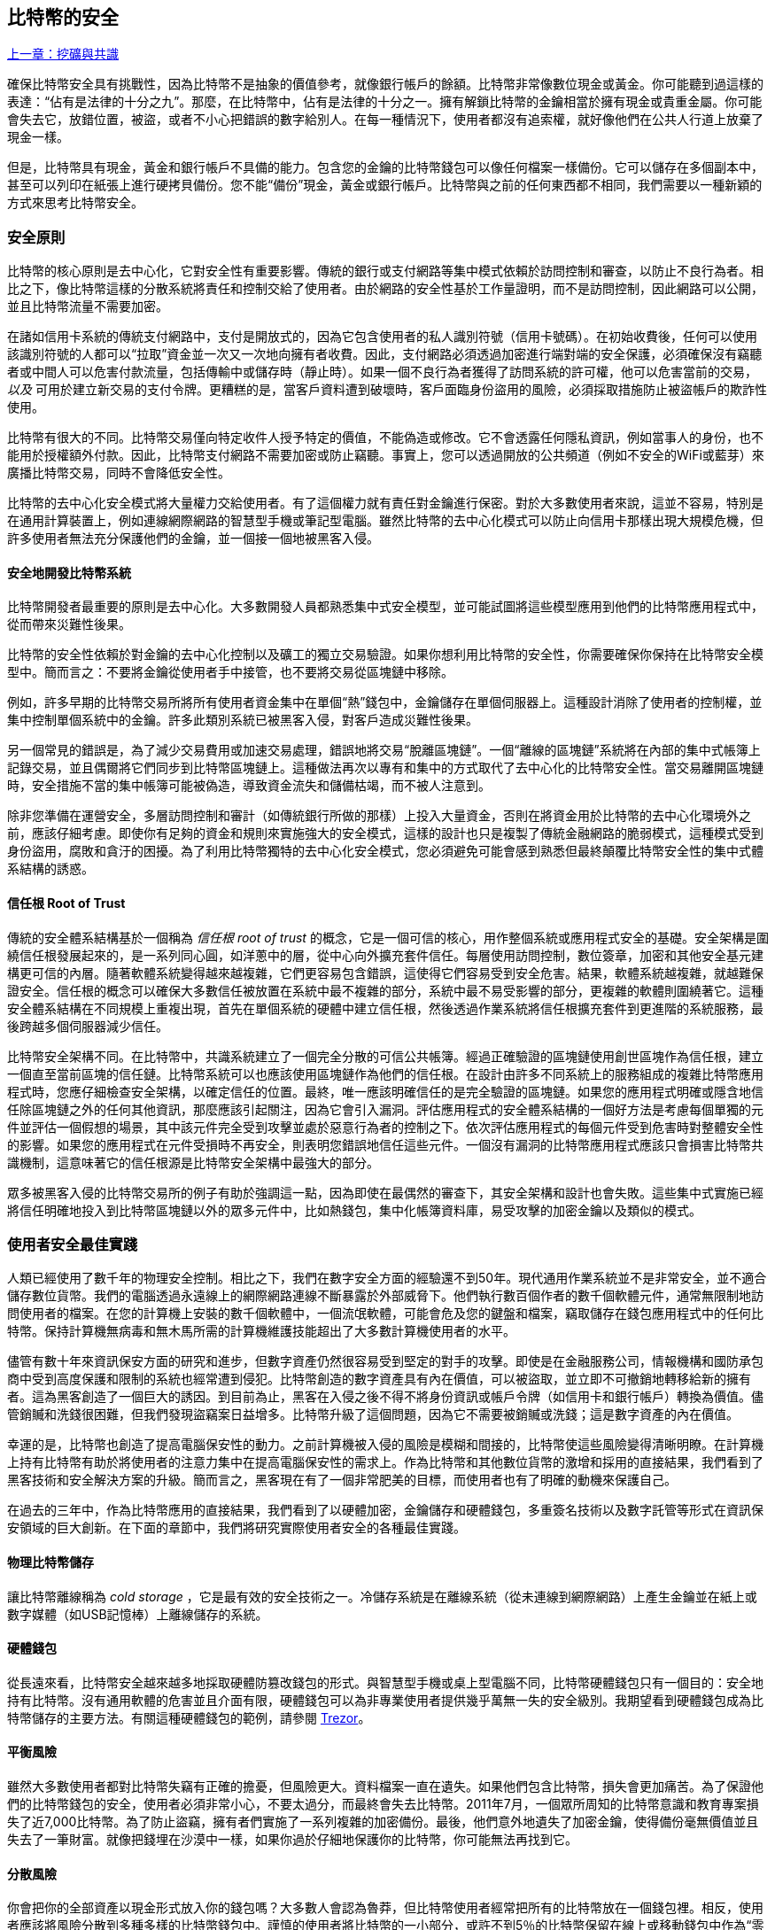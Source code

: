 [[ch11]]
== 比特幣的安全

<<第十章#,上一章：挖礦與共識>>

確保比特幣安全具有挑戰性，因為比特幣不是抽象的價值參考，就像銀行帳戶的餘額。比特幣非常像數位現金或黃金。你可能聽到過這樣的表達：“佔有是法律的十分之九”。那麼，在比特幣中，佔有是法律的十分之一。擁有解鎖比特幣的金鑰相當於擁有現金或貴重金屬。你可能會失去它，放錯位置，被盜，或者不小心把錯誤的數字給別人。在每一種情況下，使用者都沒有追索權，就好像他們在公共人行道上放棄了現金一樣。

但是，比特幣具有現金，黃金和銀行帳戶不具備的能力。包含您的金鑰的比特幣錢包可以像任何檔案一樣備份。它可以儲存在多個副本中，甚至可以列印在紙張上進行硬拷貝備份。您不能“備份”現金，黃金或銀行帳戶。比特幣與之前的任何東西都不相同，我們需要以一種新穎的方式來思考比特幣安全。

=== 安全原則

比特幣的核心原則是去中心化，它對安全性有重要影響。傳統的銀行或支付網路等集中模式依賴於訪問控制和審查，以防止不良行為者。相比之下，像比特幣這樣的分散系統將責任和控制交給了使用者。由於網路的安全性基於工作量證明，而不是訪問控制，因此網路可以公開，並且比特幣流量不需要加密。

在諸如信用卡系統的傳統支付網路中，支付是開放式的，因為它包含使用者的私人識別符號（信用卡號碼）。在初始收費後，任何可以使用該識別符號的人都可以“拉取”資金並一次又一次地向擁有者收費。因此，支付網路必須透過加密進行端對端的安全保護，必須確保沒有竊聽者或中間人可以危害付款流量，包括傳輸中或儲存時（靜止時）。如果一個不良行為者獲得了訪問系統的許可權，他可以危害當前的交易，_以及_ 可用於建立新交易的支付令牌。更糟糕的是，當客戶資料遭到破壞時，客戶面臨身份盜用的風險，必須採取措施防止被盜帳戶的欺詐性使用。

比特幣有很大的不同。比特幣交易僅向特定收件人授予特定的價值，不能偽造或修改。它不會透露任何隱私資訊，例如當事人的身份，也不能用於授權額外付款。因此，比特幣支付網路不需要加密或防止竊聽。事實上，您可以透過開放的公共頻道（例如不安全的WiFi或藍芽）來廣播比特幣交易，同時不會降低安全性。

比特幣的去中心化安全模式將大量權力交給使用者。有了這個權力就有責任對金鑰進行保密。對於大多數使用者來說，這並不容易，特別是在通用計算裝置上，例如連線網際網路的智慧型手機或筆記型電腦。雖然比特幣的去中心化模式可以防止向信用卡那樣出現大規模危機，但許多使用者無法充分保護他們的金鑰，並一個接一個地被黑客入侵。

==== 安全地開發比特幣系統

比特幣開發者最重要的原則是去中心化。大多數開發人員都熟悉集中式安全模型，並可能試圖將這些模型應用到他們的比特幣應用程式中，從而帶來災難性後果。

比特幣的安全性依賴於對金鑰的去中心化控制以及礦工的獨立交易驗證。如果你想利用比特幣的安全性，你需要確保你保持在比特幣安全模型中。簡而言之：不要將金鑰從使用者手中接管，也不要將交易從區塊鏈中移除。

例如，許多早期的比特幣交易所將所有使用者資金集中在單個“熱”錢包中，金鑰儲存在單個伺服器上。這種設計消除了使用者的控制權，並集中控制單個系統中的金鑰。許多此類別系統已被黑客入侵，對客戶造成災難性後果。

另一個常見的錯誤是，為了減少交易費用或加速交易處理，錯誤地將交易“脫離區塊鏈”。一個“離線的區塊鏈”系統將在內部的集中式帳簿上記錄交易，並且偶爾將它們同步到比特幣區塊鏈上。這種做法再次以專有和集中的方式取代了去中心化的比特幣安全性。當交易離開區塊鏈時，安全措施不當的集中帳簿可能被偽造，導致資金流失和儲備枯竭，而不被人注意到。

除非您準備在運營安全，多層訪問控制和審計（如傳統銀行所做的那樣）上投入大量資金，否則在將資金用於比特幣的去中心化環境外之前，應該仔細考慮。即使你有足夠的資金和規則來實施強大的安全模式，這樣的設計也只是複製了傳統金融網路的脆弱模式，這種模式受到身份盜用，腐敗和貪汙的困擾。為了利用比特幣獨特的去中心化安全模式，您必須避免可能會感到熟悉但最終顛覆比特幣安全性的集中式體系結構的誘惑。

==== 信任根 Root of Trust

傳統的安全體系結構基於一個稱為 _信任根_ _root of trust_ 的概念，它是一個可信的核心，用作整個系統或應用程式安全的基礎。安全架構是圍繞信任根發展起來的，是一系列同心圓，如洋蔥中的層，從中心向外擴充套件信任。每層使用訪問控制，數位簽章，加密和其他安全基元建構更可信的內層。隨著軟體系統變得越來越複雜，它們更容易包含錯誤，這使得它們容易受到安全危害。結果，軟體系統越複雜，就越難保證安全。信任根的概念可以確保大多數信任被放置在系統中最不複雜的部分，系統中最不易受影響的部分，更複雜的軟體則圍繞著它。這種安全體系結構在不同規模上重複出現，首先在單個系統的硬體中建立信任根，然後透過作業系統將信任根擴充套件到更進階的系統服務，最後跨越多個伺服器減少信任。

比特幣安全架構不同。在比特幣中，共識系統建立了一個完全分散的可信公共帳簿。經過正確驗證的區塊鏈使用創世區塊作為信任根，建立一個直至當前區塊的信任鏈。比特幣系統可以也應該使用區塊鏈作為他們的信任根。在設計由許多不同系統上的服務組成的複雜比特幣應用程式時，您應仔細檢查安全架構，以確定信任的位置。最終，唯一應該明確信任的是完全驗證的區塊鏈。如果您的應用程式明確或隱含地信任除區塊鏈之外的任何其他資訊，那麼應該引起關注，因為它會引入漏洞。評估應用程式的安全體系結構的一個好方法是考慮每個單獨的元件並評估一個假想的場景，其中該元件完全受到攻擊並處於惡意行為者的控制之下。依次評估應用程式的每個元件受到危害時對整體安全性的影響。如果您的應用程式在元件受損時不再安全，則表明您錯誤地信任這些元件。一個沒有漏洞的比特幣應用程式應該只會損害比特幣共識機制，這意味著它的信任根源是比特幣安全架構中最強大的部分。

眾多被黑客入侵的比特幣交易所的例子有助於強調這一點，因為即使在最偶然的審查下，其安全架構和設計也會失敗。這些集中式實施已經將信任明確地投入到比特幣區塊鏈以外的眾多元件中，比如熱錢包，集中化帳簿資料庫，易受攻擊的加密金鑰以及類似的模式。

=== 使用者安全最佳實踐

人類已經使用了數千年的物理安全控制。相比之下，我們在數字安全方面的經驗還不到50年。現代通用作業系統並不是非常安全，並不適合儲存數位貨幣。我們的電腦透過永遠線上的網際網路連線不斷暴露於外部威脅下。他們執行數百個作者的數千個軟體元件，通常無限制地訪問使用者的檔案。在您的計算機上安裝的數千個軟體中，一個流氓軟體，可能會危及您的鍵盤和檔案，竊取儲存在錢包應用程式中的任何比特幣。保持計算機無病毒和無木馬所需的計算機維護技能超出了大多數計算機使用者的水平。

儘管有數十年來資訊保安方面的研究和進步，但數字資產仍然很容易受到堅定的對手的攻擊。即使是在金融服務公司，情報機構和國防承包商中受到高度保護和限制的系統也經常遭到侵犯。比特幣創造的數字資產具有內在價值，可以被盜取，並立即不可撤銷地轉移給新的擁有者。這為黑客創造了一個巨大的誘因。到目前為止，黑客在入侵之後不得不將身份資訊或帳戶令牌（如信用卡和銀行帳戶）轉換為價值。儘管銷贓和洗錢很困難，但我們發現盜竊案日益增多。比特幣升級了這個問題，因為它不需要被銷贓或洗錢；這是數字資產的內在價值。

幸運的是，比特幣也創造了提高電腦保安性的動力。之前計算機被入侵的風險是模糊和間接的，比特幣使這些風險變得清晰明瞭。在計算機上持有比特幣有助於將使用者的注意力集中在提高電腦保安性的需求上。作為比特幣和其他數位貨幣的激增和採用的直接結果，我們看到了黑客技術和安全解決方案的升級。簡而言之，黑客現在有了一個非常肥美的目標，而使用者也有了明確的動機來保護自己。

在過去的三年中，作為比特幣應用的直接結果，我們看到了以硬體加密，金鑰儲存和硬體錢包，多重簽名技術以及數字託管等形式在資訊保安領域的巨大創新。在下面的章節中，我們將研究實際使用者安全的各種最佳實踐。

==== 物理比特幣儲存

讓比特幣離線稱為 _cold storage_ ，它是最有效的安全技術之一。冷儲存系統是在離線系統（從未連線到網際網路）上產生金鑰並在紙上或數字媒體（如USB記憶棒）上離線儲存的系統。

==== 硬體錢包

從長遠來看，比特幣安全越來越多地採取硬體防篡改錢包的形式。與智慧型手機或桌上型電腦不同，比特幣硬體錢包只有一個目的：安全地持有比特幣。沒有通用軟體的危害並且介面有限，硬體錢包可以為非專業使用者提供幾乎萬無一失的安全級別。我期望看到硬體錢包成為比特幣儲存的主要方法。有關這種硬體錢包的範例，請參閱 https://trezor.io/[Trezor]。

==== 平衡風險

雖然大多數使用者都對比特幣失竊有正確的擔憂，但風險更大。資料檔案一直在遺失。如果他們包含比特幣，損失會更加痛苦。為了保證他們的比特幣錢包的安全，使用者必須非常小心，不要太過分，而最終會失去比特幣。2011年7月，一個眾所周知的比特幣意識和教育專案損失了近7,000比特幣。為了防止盜竊，擁有者們實施了一系列複雜的加密備份。最後，他們意外地遺失了加密金鑰，使得備份毫無價值並且失去了一筆財富。就像把錢埋在沙漠中一樣，如果你過於仔細地保護你的比特幣，你可能無法再找到它。

==== 分散風險

你會把你的全部資產以現金形式放入你的錢包嗎？大多數人會認為魯莽，但比特幣使用者經常把所有的比特幣放在一個錢包裡。相反，使用者應該將風險分散到多種多樣的比特幣錢包中。謹慎的使用者將比特幣的一小部分，或許不到5％的比特幣保留在線上或移動錢包中作為“零錢”。剩下的應該分成幾種不同的機制儲存，比如桌面錢包和離線（冷儲存）。

==== 多重簽名和治理

每當公司或個人儲存大量比特幣時，他們應該考慮使用多重簽名比特幣地址。多重簽名透過要求多個簽名進行付款來解決資金安全問題。簽名金鑰應儲存在多個不同位置，並由不同人員控制。例如，在公司環境中，金鑰應該由多個公司管理人員獨立產生並儲存，以確保任何人都不會損害資金。多重簽名地址也可以提供冗餘，即一個人擁有多個儲存在不同位置的金鑰。

==== 生存性

經常被忽視的一個重要的安全因素是可用性，特別是在金鑰持有者無能力或死亡的情況下。比特幣使用者被告知使用複雜的密碼，並保證他們的金鑰安全和私密，而不與任何人分享。不幸的是，如果使用者無法解鎖，那麼這種做法幾乎不可能讓使用者的家人恢復任何資金。事實上，在大多數情況下，比特幣使用者的家族可能完全不知道比特幣資金的存在。

如果你有很多比特幣，你應該考慮與受信任的親戚或律師分享訪問細節。可以透過專門的稱為“數字資產執行者”的律師，使用多重簽名訪問和資產規劃設立更複雜的生存性計劃。

=== 總結

比特幣是一種全新的，前所未有的複雜技術。隨著時間的推移，我們將開發更好的安全工具和實踐，使非專業人員更容易使用。目前，比特幣使用者可以使用這裡討論的許多技巧來享受安全且無故障的比特幣體驗。

<<第十二章#,下一章：區塊鏈應用>>


